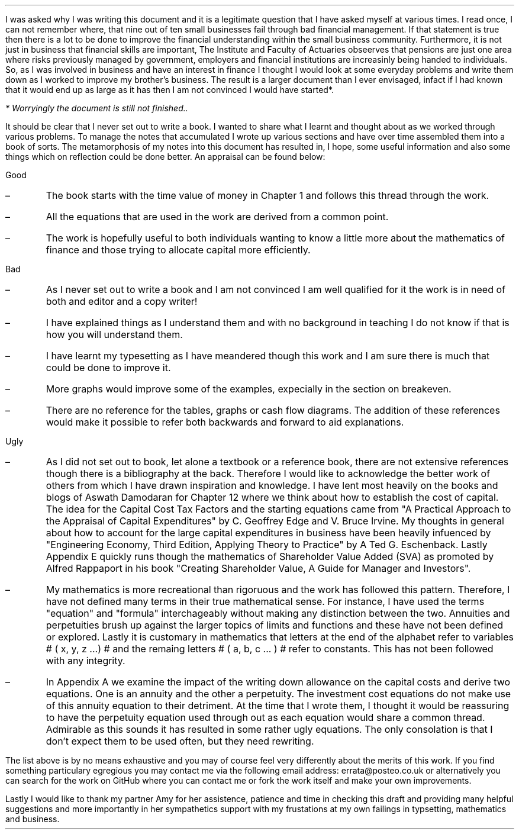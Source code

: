.
I was asked why I was writing this document and it is a legitimate question
that I have asked myself at various times. I read once, I can not remember
where, that nine out of ten small businesses fail through bad financial
management. If that statement is true then there is a lot to be done to improve
the financial understanding within the small business community. Furthermore,
it is not just in business that financial skills are important, The Institute
and Faculty of Actuaries obseerves that pensions are just one area where risks
previously managed by government, employers and financial institutions are
increasinly being handed to individuals. So, as I was involved in business and
have an interest in finance I thought I would look at some everyday problems
and write them down as I worked to improve my brother's business. The result is
a larger document than I ever envisaged, infact if I had known that it would
end up as large as it has then I am not convinced I would have started*.
.FS
* Worryingly the document is still not finished..
.FE
.LP
It should be clear that I never set out to write a book. I wanted to share what
I learnt and thought about as we worked through various problems. To manage the
notes that accumulated I wrote up various sections and have over time assembled
them into a book of sorts. The metamorphosis of my notes into this document has
resulted in, I hope, some useful information and also some things which on
reflection could be done better. An appraisal can be found below: 
.
.LP
Good
.IP \(en 
The book starts with the time value of money in Chapter 1 and follows this
thread through the work.
.IP \(en 
All the equations that are used in the work are derived from a common point.
.IP \(en 
The work is hopefully useful to both individuals wanting to know a little more
about the mathematics of finance and those trying to allocate capital more
efficiently.
.
.LP
Bad
.IP \(en 
As I never set out to write a book and I am not convinced I am well qualified
for it the work is in need of both and editor and a copy writer!
.IP \(en 
I have explained things as I understand them and with no background in teaching
I do not know if that is how you will understand them.
.IP \(en 
I have learnt my typesetting as I have meandered though this work and I am sure
there is much that could be done to improve it.
.IP \(en 
More graphs would improve some of the examples, expecially in the section on
breakeven.
.IP \(en 
There are no reference for the tables, graphs or cash flow diagrams. The
addition of these references would make it possible to refer both backwards and
forward to aid explanations.
.
.LP
Ugly
.IP \(en 
As I did not set out to book, let alone a textbook or a reference book, there
are not extensive references though there is a bibliography at the back.
Therefore I would like to acknowledge the better work of others from which I
have drawn inspiration and knowledge. I have lent most heavily on the books and
blogs of Aswath Damodaran for Chapter 12 where we think about how to establish
the cost of capital. The idea for the Capital Cost Tax Factors and the starting
equations came from "A Practical Approach to the Appraisal of Capital
Expenditures" by C.  Geoffrey Edge and V. Bruce Irvine. My thoughts in general
about how to account for the large capital expenditures in business have been
heavily infuenced by "Engineering Economy, Third Edition, Applying Theory to
Practice" by A Ted G.  Eschenback. Lastly Appendix E quickly runs though the
mathematics of Shareholder Value Added (SVA) as promoted by Alfred Rappaport in
his book "Creating Shareholder Value, A Guide for Manager and Investors".
.IP \(en 
My mathematics is more recreational than rigoruous and the work has followed
this pattern. Therefore, I have not defined many terms in their true
mathematical sense. For instance, I have used the terms "equation" and
"formula" interchageably without making any distinction between the two.
Annuities and perpetuities brush up against the larger topics of limits and
functions and these have not been defined or explored. Lastly it is customary
in mathematics that letters at the end of the alphabet refer to variables # (
x, y, z ...) # and the remaing letters # ( a, b, c ... ) # refer to constants.
This has not been followed with any integrity.
.IP \(en 
In Appendix A we examine the impact of the writing down allowance on the
capital costs and derive two equations. One is an annuity and the other a
perpetuity. The investment cost equations do not make use of this annuity
equation to their detriment. At the time that I wrote them, I thought it would
be reassuring to have the perpetuity equation used through out as each equation
would share a common thread. Admirable as this sounds it has resulted in some
rather ugly equations. The only consolation is that I don't expect them to be
used often, but they need rewriting.
.LP
The list above is by no means exhaustive and you may of course feel very
differently about the merits of this work. If you find something particulary
egregious you may contact me via the following email address:
errata@posteo.co.uk or alternatively you can search for the work on GitHub
where you can contact me or fork the work itself and make your own
improvements.
.LP
Lastly I would like to thank my partner Amy for her assistence, patience and
time in checking this draft and providing many helpful suggestions and more
importantly in her sympathetics support with my frustations at my own failings
in typsetting, mathematics and business.
.sp 5
.
.B1
.B
.sp
.ce
.LG
Note
.LP
This document is a DRAFT. I am continuing to work on it as some chapters are
unfinished and others need improving. If you wish to contribute or please email
me at the address provided or alternatively head over to GitHub.
.sp
.B2
